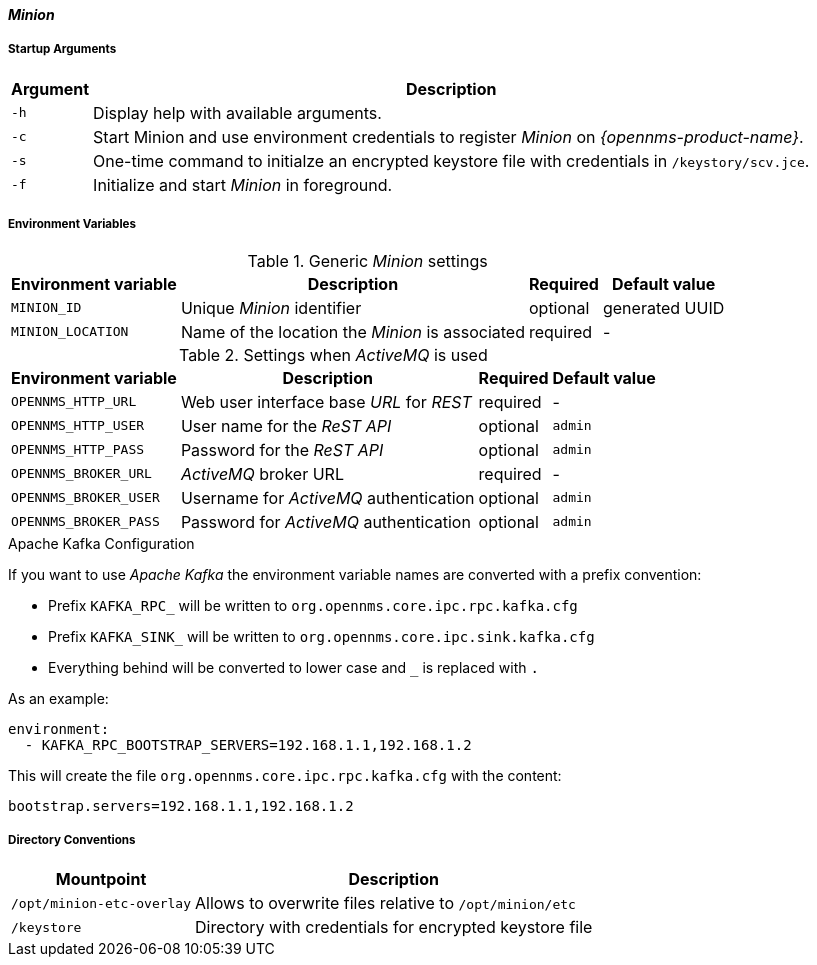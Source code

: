 
[[gi-docker-minion-config-reference]]
==== _Minion_

===== Startup Arguments

[options="header, autowidth"]
|===
| Argument | Description
| `-h`     | Display help with available arguments.
| `-c`     | Start Minion and use environment credentials to register _Minion_ on _{opennms-product-name}_.
| `-s`     | One-time command to initialze an encrypted keystore file with credentials in `/keystory/scv.jce`.
| `-f`     | Initialize and start _Minion_ in foreground.
|===

===== Environment Variables

.Generic _Minion_ settings
[options="header, autowidth"]
|===
| Environment variable | Description                                     | Required | Default value
| `MINION_ID`          | Unique _Minion_ identifier                      | optional | generated UUID
| `MINION_LOCATION`    | Name of the location the _Minion_ is associated | required | -
|===

.Settings when _ActiveMQ_ is used
[options="header, autowidth"]
|===
| Environment variable  | Description                              | Required | Default value
| `OPENNMS_HTTP_URL`    | Web user interface base _URL_ for _REST_ | required | -
| `OPENNMS_HTTP_USER`   | User name for the _ReST API_             | optional | `admin`
| `OPENNMS_HTTP_PASS`   | Password for the _ReST API_              | optional | `admin`
| `OPENNMS_BROKER_URL`  | _ActiveMQ_ broker URL                    | required | -
| `OPENNMS_BROKER_USER` | Username for _ActiveMQ_ authentication   | optional | `admin`
| `OPENNMS_BROKER_PASS` | Password for _ActiveMQ_ authentication   | optional | `admin`
|===

.Apache Kafka Configuration

If you want to use _Apache Kafka_ the environment variable names are converted with a prefix convention:

* Prefix `KAFKA_RPC_` will be written to `org.opennms.core.ipc.rpc.kafka.cfg`
* Prefix `KAFKA_SINK_` will be written to `org.opennms.core.ipc.sink.kafka.cfg`
* Everything behind will be converted to lower case and `_` is replaced with `.`

As an example:

[source, shell]
----
environment:
  - KAFKA_RPC_BOOTSTRAP_SERVERS=192.168.1.1,192.168.1.2
----

This will create the file `org.opennms.core.ipc.rpc.kafka.cfg` with the content:

[source, shell]
----
bootstrap.servers=192.168.1.1,192.168.1.2
----

===== Directory Conventions

[options="header, autowidth"]
|===
| Mountpoint                | Description
| `/opt/minion-etc-overlay` | Allows to overwrite files relative to `/opt/minion/etc`
| `/keystore`               | Directory with credentials for encrypted keystore file
|===
